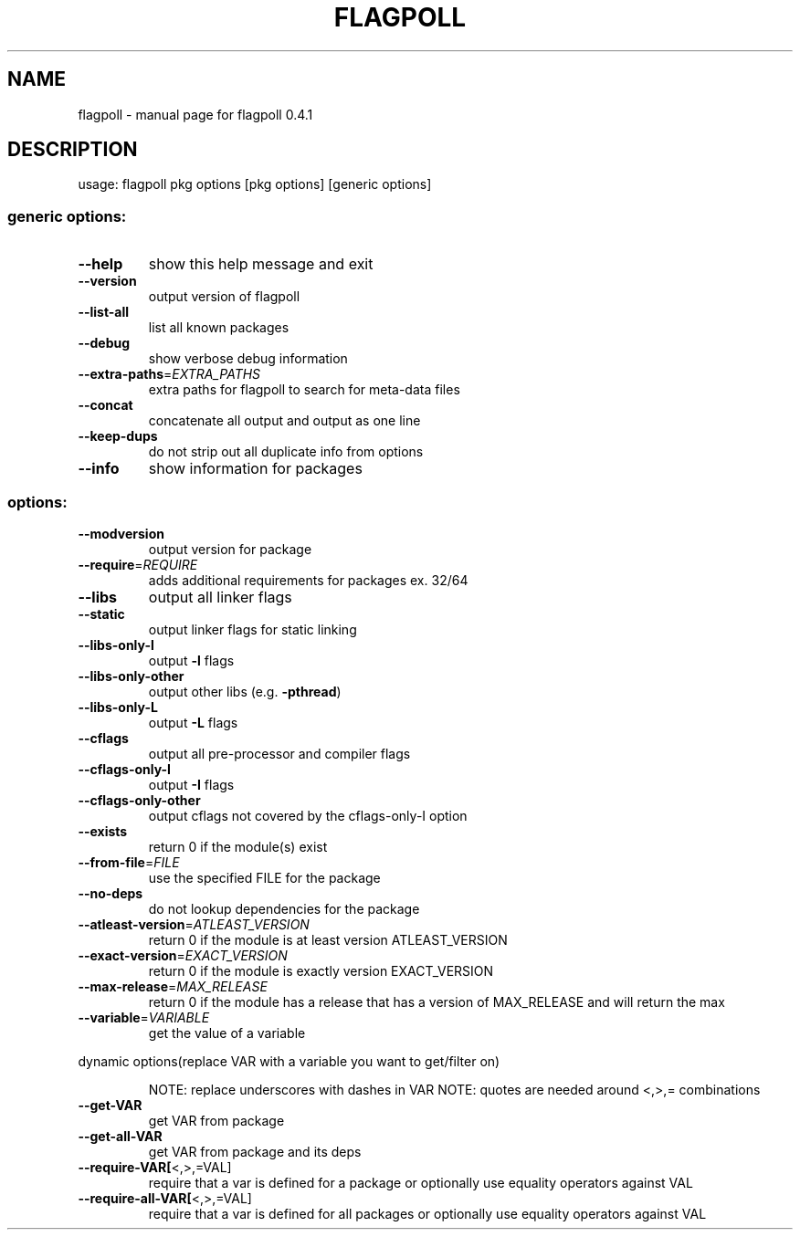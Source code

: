 .\" DO NOT MODIFY THIS FILE!  It was generated by help2man 1.36.
.TH FLAGPOLL "1" "August 2006" "flagpoll 0.4.1" "User Commands"
.SH NAME
flagpoll \- manual page for flagpoll 0.4.1
.SH DESCRIPTION
usage: flagpoll pkg options [pkg options] [generic options]
.SS "generic options:"
.TP
\fB\-\-help\fR
show this help message and exit
.TP
\fB\-\-version\fR
output version of flagpoll
.TP
\fB\-\-list\-all\fR
list all known packages
.TP
\fB\-\-debug\fR
show verbose debug information
.TP
\fB\-\-extra\-paths\fR=\fIEXTRA_PATHS\fR
extra paths for flagpoll to search for meta\-data files
.TP
\fB\-\-concat\fR
concatenate all output and output as one line
.TP
\fB\-\-keep\-dups\fR
do not strip out all duplicate info from options
.TP
\fB\-\-info\fR
show information for packages
.SS "options:"
.TP
\fB\-\-modversion\fR
output version for package
.TP
\fB\-\-require\fR=\fIREQUIRE\fR
adds additional requirements for packages ex. 32/64
.TP
\fB\-\-libs\fR
output all linker flags
.TP
\fB\-\-static\fR
output linker flags for static linking
.TP
\fB\-\-libs\-only\-l\fR
output \fB\-l\fR flags
.TP
\fB\-\-libs\-only\-other\fR
output other libs (e.g. \fB\-pthread\fR)
.TP
\fB\-\-libs\-only\-L\fR
output \fB\-L\fR flags
.TP
\fB\-\-cflags\fR
output all pre\-processor and compiler flags
.TP
\fB\-\-cflags\-only\-I\fR
output \fB\-I\fR flags
.TP
\fB\-\-cflags\-only\-other\fR
output cflags not covered by the cflags\-only\-I option
.TP
\fB\-\-exists\fR
return 0 if the module(s) exist
.TP
\fB\-\-from\-file\fR=\fIFILE\fR
use the specified FILE for the package
.TP
\fB\-\-no\-deps\fR
do not lookup dependencies for the package
.TP
\fB\-\-atleast\-version\fR=\fIATLEAST_VERSION\fR
return 0 if the module is at least version
ATLEAST_VERSION
.TP
\fB\-\-exact\-version\fR=\fIEXACT_VERSION\fR
return 0 if the module is exactly version
EXACT_VERSION
.TP
\fB\-\-max\-release\fR=\fIMAX_RELEASE\fR
return 0 if the module has a release that has a
version of MAX_RELEASE and will return the max
.TP
\fB\-\-variable\fR=\fIVARIABLE\fR
get the value of a variable
.PP
dynamic options(replace VAR with a variable you want to get/filter on)
.IP
NOTE: replace underscores with dashes in VAR
NOTE: quotes are needed around <,>,= combinations
.TP
\fB\-\-get\-VAR\fR
get VAR from package
.TP
\fB\-\-get\-all\-VAR\fR
get VAR from package and its deps
.TP
\fB\-\-require\-VAR[\fR<,>,=VAL]
require that a var is defined for a package
or optionally use equality operators against VAL
.TP
\fB\-\-require\-all\-VAR[\fR<,>,=VAL]
require that a var is defined for all packages
or optionally use equality operators against VAL

